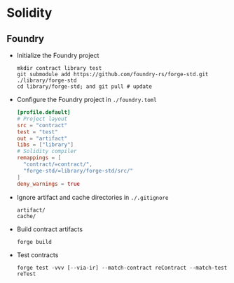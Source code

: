 * Solidity

** Foundry

- Initialize the Foundry project
  #+BEGIN_SRC fish
mkdir contract library test
git submodule add https://github.com/foundry-rs/forge-std.git ./library/forge-std
cd library/forge-std; and git pull # update
  #+END_SRC
- Configure the Foundry project in =./foundry.toml=
  #+BEGIN_SRC toml
[profile.default]
# Project layout
src = "contract"
test = "test"
out = "artifact"
libs = ["library"]
# Solidity compiler
remappings = [
  "contract/=contract/",
  "forge-std/=library/forge-std/src/"
]
deny_warnings = true
  #+END_SRC
- Ignore artifact and cache directories in =./.gitignore=
  #+BEGIN_SRC gitignore
artifact/
cache/
  #+END_SRC
- Build contract artifacts
  #+BEGIN_SRC fish
forge build
  #+END_SRC
- Test contracts
  #+BEGIN_SRC fish
forge test -vvv [--via-ir] --match-contract reContract --match-test reTest
  #+END_SRC
